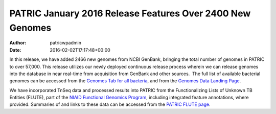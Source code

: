 ==========================================================
PATRIC January 2016 Release Features Over 2400 New Genomes
==========================================================

:Author: patricwpadmin
:Date:   2016-02-02T17:17:48+00:00

In this release, we have added 2466 new genomes from NCBI GenBank,
bringing the total number of genomes in PATRIC to over 57,000. This
release utilizes our newly deployed continuous release process wherein
we can release genomes into the database in near real-time from
acquisition from GenBank and other sources.  The full list of available
bacterial genomes can be accessed from the `Genomes Tab for all
bacteria <https://www.patricbrc.org/portal/portal/patric/GenomeList?cType=taxon&cId=2&dataSource=&displayMode=&pk=&kw=>`__,
and from the `Genomes Data Landing
Page <https://www.patricbrc.org/portal/portal/patric/Genomes>`__.

We have incorporated TnSeq data and processed results into PATRIC from
the Functionalizing Lists of Unknown TB Entities (FLUTE), part of the
`NIAID Functional Genomics
Program <http://www.niaid.nih.gov/labsandresources/resources/dmid/uncharacterizedgenes/Pages/default.aspx>`__,
including integrated feature annotations, where provided. Summaries of
and links to these data can be accessed from the `PATRIC FLUTE
page <http://enews.patricbrc.org/functionalizing-lists-of-unknown-tb-entities-flute/>`__.

